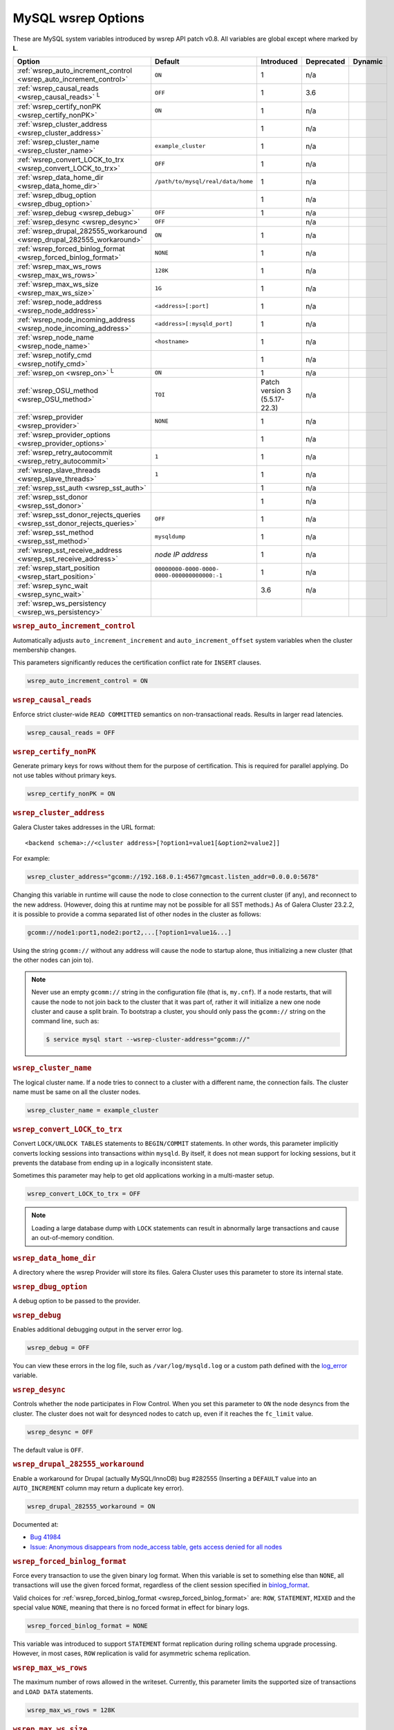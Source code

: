 ======================
 MySQL wsrep Options
======================
.. _`MySQL wsrep Options`:
.. index::
   single: Drupal
.. index::
   pair: Logs; Debug log


These are MySQL system variables introduced by wsrep API patch v0.8. All variables are global except where marked by **L**.


+---------------------------------------+------------------------------------+----------------------+--------------------+----------+
| Option                                | Default                            | Introduced           | Deprecated         | Dynamic  |
+=======================================+====================================+======================+====================+==========+
| :ref:`wsrep_auto_increment_control    | ``ON``                             | 1                    | n/a                |          |
| <wsrep_auto_increment_control>`       |                                    |                      |                    |          |
+---------------------------------------+------------------------------------+----------------------+--------------------+----------+
| :ref:`wsrep_causal_reads              | ``OFF``                            | 1                    | 3.6                |          |
| <wsrep_causal_reads>` :sup:`L`        |                                    |                      |                    |          |
+---------------------------------------+------------------------------------+----------------------+--------------------+----------+
| :ref:`wsrep_certify_nonPK             | ``ON``                             | 1                    | n/a                |          |
| <wsrep_certify_nonPK>`                |                                    |                      |                    |          |
+---------------------------------------+------------------------------------+----------------------+--------------------+----------+
| :ref:`wsrep_cluster_address           |                                    | 1                    | n/a                |          |
| <wsrep_cluster_address>`              |                                    |                      |                    |          |
+---------------------------------------+------------------------------------+----------------------+--------------------+----------+
| :ref:`wsrep_cluster_name              | ``example_cluster``                | 1                    | n/a                |          |
| <wsrep_cluster_name>`                 |                                    |                      |                    |          |
+---------------------------------------+------------------------------------+----------------------+--------------------+----------+
| :ref:`wsrep_convert_LOCK_to_trx       | ``OFF``                            | 1                    | n/a                |          |
| <wsrep_convert_LOCK_to_trx>`          |                                    |                      |                    |          |
+---------------------------------------+------------------------------------+----------------------+--------------------+----------+
| :ref:`wsrep_data_home_dir             | ``/path/to/mysql/real/data/home``  | 1                    | n/a                |          |
| <wsrep_data_home_dir>`                |                                    |                      |                    |          |
+---------------------------------------+------------------------------------+----------------------+--------------------+----------+
| :ref:`wsrep_dbug_option               |                                    | 1                    | n/a                |          |
| <wsrep_dbug_option>`                  |                                    |                      |                    |          |
+---------------------------------------+------------------------------------+----------------------+--------------------+----------+
| :ref:`wsrep_debug                     | ``OFF``                            | 1                    | n/a                |          |
| <wsrep_debug>`                        |                                    |                      |                    |          |
+---------------------------------------+------------------------------------+----------------------+--------------------+----------+
| :ref:`wsrep_desync                    | ``OFF``                            |                      | n/a                |          |
| <wsrep_desync>`                       |                                    |                      |                    |          |
+---------------------------------------+------------------------------------+----------------------+--------------------+----------+
| :ref:`wsrep_drupal_282555_workaround  | ``ON``                             | 1                    | n/a                |          |
| <wsrep_drupal_282555_workaround>`     |                                    |                      |                    |          |
+---------------------------------------+------------------------------------+----------------------+--------------------+----------+
| :ref:`wsrep_forced_binlog_format      | ``NONE``                           | 1                    | n/a                |          |
| <wsrep_forced_binlog_format>`         |                                    |                      |                    |          |
+---------------------------------------+------------------------------------+----------------------+--------------------+----------+
| :ref:`wsrep_max_ws_rows               | ``128K``                           | 1                    | n/a                |          |
| <wsrep_max_ws_rows>`                  |                                    |                      |                    |          |
+---------------------------------------+------------------------------------+----------------------+--------------------+----------+
| :ref:`wsrep_max_ws_size               | ``1G``                             | 1                    | n/a                |          |
| <wsrep_max_ws_size>`                  |                                    |                      |                    |          |
+---------------------------------------+------------------------------------+----------------------+--------------------+----------+
| :ref:`wsrep_node_address              | ``<address>[:port]``               | 1                    | n/a                |          |
| <wsrep_node_address>`                 |                                    |                      |                    |          |
+---------------------------------------+------------------------------------+----------------------+--------------------+----------+
| :ref:`wsrep_node_incoming_address     | ``<address>[:mysqld_port]``        | 1                    | n/a                |          |
| <wsrep_node_incoming_address>`        |                                    |                      |                    |          |
+---------------------------------------+------------------------------------+----------------------+--------------------+----------+
| :ref:`wsrep_node_name                 | ``<hostname>``                     | 1                    | n/a                |          |
| <wsrep_node_name>`                    |                                    |                      |                    |          |
+---------------------------------------+------------------------------------+----------------------+--------------------+----------+
| :ref:`wsrep_notify_cmd                |                                    | 1                    | n/a                |          |
| <wsrep_notify_cmd>`                   |                                    |                      |                    |          |
+---------------------------------------+------------------------------------+----------------------+--------------------+----------+
| :ref:`wsrep_on                        | ``ON``                             | 1                    | n/a                |          |
| <wsrep_on>` :sup:`L`                  |                                    |                      |                    |          |
+---------------------------------------+------------------------------------+----------------------+--------------------+----------+
| :ref:`wsrep_OSU_method                | ``TOI``                            | Patch version 3      | n/a                |          |
| <wsrep_OSU_method>`                   |                                    | (5.5.17-22.3)        |                    |          |
+---------------------------------------+------------------------------------+----------------------+--------------------+----------+
| :ref:`wsrep_provider                  | ``NONE``                           | 1                    | n/a                |          |
| <wsrep_provider>`                     |                                    |                      |                    |          |
+---------------------------------------+------------------------------------+----------------------+--------------------+----------+
| :ref:`wsrep_provider_options          |                                    | 1                    | n/a                |          |
| <wsrep_provider_options>`             |                                    |                      |                    |          |
+---------------------------------------+------------------------------------+----------------------+--------------------+----------+
| :ref:`wsrep_retry_autocommit          | ``1``                              | 1                    | n/a                |          |
| <wsrep_retry_autocommit>`             |                                    |                      |                    |          |
+---------------------------------------+------------------------------------+----------------------+--------------------+----------+
| :ref:`wsrep_slave_threads             | ``1``                              | 1                    | n/a                |          |
| <wsrep_slave_threads>`                |                                    |                      |                    |          |
+---------------------------------------+------------------------------------+----------------------+--------------------+----------+
| :ref:`wsrep_sst_auth                  |                                    | 1                    | n/a                |          |
| <wsrep_sst_auth>`                     |                                    |                      |                    |          |
+---------------------------------------+------------------------------------+----------------------+--------------------+----------+
| :ref:`wsrep_sst_donor                 |                                    | 1                    | n/a                |          |
| <wsrep_sst_donor>`                    |                                    |                      |                    |          |
+---------------------------------------+------------------------------------+----------------------+--------------------+----------+
| :ref:`wsrep_sst_donor_rejects_queries | ``OFF``                            | 1                    | n/a                |          |
| <wsrep_sst_donor_rejects_queries>`    |                                    |                      |                    |          |
+---------------------------------------+------------------------------------+----------------------+--------------------+----------+
| :ref:`wsrep_sst_method                | ``mysqldump``                      | 1                    | n/a                |          |
| <wsrep_sst_method>`                   |                                    |                      |                    |          |
+---------------------------------------+------------------------------------+----------------------+--------------------+----------+
| :ref:`wsrep_sst_receive_address       | *node IP address*                  | 1                    | n/a                |          |
| <wsrep_sst_receive_address>`          |                                    |                      |                    |          |
+---------------------------------------+------------------------------------+----------------------+--------------------+----------+
| :ref:`wsrep_start_position            | ``00000000-0000-0000-              | 1                    | n/a                |          |
| <wsrep_start_position>`               | 0000-000000000000:-1``             |                      |                    |          |
+---------------------------------------+------------------------------------+----------------------+--------------------+----------+
| :ref:`wsrep_sync_wait                 |                                    | 3.6                  | n/a                |          |
| <wsrep_sync_wait>`                    |                                    |                      |                    |          |
+---------------------------------------+------------------------------------+----------------------+--------------------+----------+
| :ref:`wsrep_ws_persistency            |                                    |                      |                    |          |
| <wsrep_ws_persistency>`               |                                    |                      |                    |          |
+---------------------------------------+------------------------------------+----------------------+--------------------+----------+


.. rubric:: ``wsrep_auto_increment_control``
.. _`wsrep_auto_increment_control`:
.. index::
   pair: Parameters; wsrep_auto_increment_control

Automatically adjusts ``auto_increment_increment`` and ``auto_increment_offset`` system variables when the cluster membership changes.

This parameters significantly reduces the certification conflict rate for ``INSERT`` clauses.

.. code-block:: ini

   wsrep_auto_increment_control = ON



.. rubric:: ``wsrep_causal_reads``
.. _`wsrep_causal_reads`:
.. index::
   pair: Parameters; wsrep_causal_reads

Enforce strict cluster-wide ``READ COMMITTED`` semantics on non-transactional reads. Results in larger read latencies. 

.. code-block:: ini

   wsrep_causal_reads = OFF


.. seealso:: This feature has been **deprecated**.  It has been replaced by :ref:`wsrep_sync_wait <wsrep_sync_wait>`.



.. rubric:: ``wsrep_certify_nonPK``
.. _`wsrep_certify_nonPK`:
.. index::
   pair: Parameters; wsrep_certify_nonPK

Generate primary keys for rows without them for the purpose of certification. This is required for parallel applying. Do not use tables without primary keys. 

.. code-block:: ini

   wsrep_certify_nonPK = ON


.. rubric:: ``wsrep_cluster_address``
.. _`wsrep_cluster_address`:
.. index::
   pair: Parameters; wsrep_cluster_address
.. index::
   single: my.cnf

Galera Cluster takes addresses in the URL format::

    <backend schema>://<cluster address>[?option1=value1[&option2=value2]]

For example:

.. code-block:: ini

		wsrep_cluster_address="gcomm://192.168.0.1:4567?gmcast.listen_addr=0.0.0.0:5678"

Changing this variable in runtime will cause the node to close connection to the current cluster (if any), and reconnect to the new address. (However, doing this at runtime may not be possible for all SST methods.) As of Galera Cluster 23.2.2, it is possible to provide a comma separated list of other nodes in the cluster as follows:

.. code-block:: text

    gcomm://node1:port1,node2:port2,...[?option1=value1&...]

Using the string ``gcomm://`` without any address will cause the node to startup alone, thus initializing a new cluster (that the other nodes can join to).

.. note:: Never use an empty ``gcomm://`` string in the configuration file (that is, ``my.cnf``). If a node restarts, that will cause the node to not join back to the cluster that it was part of, rather it will initialize a new one node cluster and cause a split brain. To bootstrap a cluster, you should only pass the ``gcomm://`` string on the command line, such as:

	.. code-block:: console
	
		$ service mysql start --wsrep-cluster-address="gcomm://"


.. rubric:: ``wsrep_cluster_name``
.. _`wsrep_cluster_name`:
.. index::
   pair: Parameters; wsrep_cluster_name

The logical cluster name. If a node tries to connect to a cluster with a different name, the connection fails. The cluster name must be same on all the cluster nodes. 

.. code-block:: ini

   wsrep_cluster_name = example_cluster

.. rubric:: ``wsrep_convert_LOCK_to_trx``
.. _`wsrep_convert_LOCK_to_trx`:
.. index::
   pair: Parameters; wsrep_convert_LOCK_to_trx

Convert ``LOCK/UNLOCK TABLES`` statements to ``BEGIN/COMMIT`` statements. In other words, this parameter implicitly converts locking sessions into transactions within ``mysqld``. By itself, it does not mean support for locking sessions, but it prevents the database from ending up in a logically inconsistent state.

Sometimes this parameter may help to get old applications working in a multi-master setup.

.. code-block:: ini

   wsrep_convert_LOCK_to_trx = OFF


.. note:: Loading a large database dump with ``LOCK`` statements can result in abnormally large transactions and cause an out-of-memory condition.



.. rubric:: ``wsrep_data_home_dir``
.. _`wsrep_data_home_dir`:
.. index::
   pair: Parameters; wsrep_data_home_dir

A directory where the wsrep Provider will store its files.  Galera Cluster uses this parameter to store its internal state.



.. rubric:: ``wsrep_dbug_option``
.. _`wsrep_dbug_option`:
.. index::
   pair: Parameters; wsrep_dbug_option

A debug option to be passed to the provider.


.. rubric:: ``wsrep_debug``
.. _`wsrep_debug`:
.. index::
   pair: Parameters; wsrep_debug

Enables additional debugging output in the server error log.

.. code-block:: ini

   wsrep_debug = OFF

You can view these errors in the log file, such as ``/var/log/mysqld.log`` or a custom path defined with the  
`log_error <https://dev.mysql.com/doc/refman/5.5/en/server-system-variables.html#sysvar_log_error>`_ variable.

   

.. rubric:: ``wsrep_desync``
.. _`wsrep_desync`:
.. index::
   pair: Parameters; wsrep_desync

Controls whether the node participates in Flow Control.  When you set this parameter to ``ON`` the node desyncs from the cluster.  The cluster does not wait for desynced nodes to catch up, even if it reaches the ``fc_limit`` value.

.. code-block:: ini

   wsrep_desync = OFF

The default value is ``OFF``.

.. seealso:: For more information on what Flow Control is and how to configure it for your cluster, see :doc:`nodestates` and :doc:`managingfc`.



.. rubric:: ``wsrep_drupal_282555_workaround``
.. _`wsrep_drupal_282555_workaround`:
.. index::
   pair: Parameters; wsrep_drupal_282555_workaround

Enable a workaround for Drupal (actually MySQL/InnoDB) bug #282555 (Inserting a ``DEFAULT`` value into an ``AUTO_INCREMENT`` column may return a duplicate key error).

.. code-block:: ini

   wsrep_drupal_282555_workaround = ON

Documented at:

- `Bug 41984 <http://bugs.mysql.com/bug.php?id=41984>`_
- `Issue: Anonymous disappears from node_access table, gets access denied for all nodes <http://drupal.org/node/282555>`_


.. rubric:: ``wsrep_forced_binlog_format``
.. _`wsrep_forced_binlog_format`:
.. index::
   pair: Parameters; wsrep_forced_binlog_format

Force every transaction to use the given binary log format. When this variable is set to something else than ``NONE``, all transactions will use the given forced format, regardless of the client session specified in `binlog_format <https://dev.mysql.com/doc/refman/5.5/en/binary-log-setting.html>`_.

Valid choices for :ref:`wsrep_forced_binlog_format <wsrep_forced_binlog_format>` are: ``ROW``, ``STATEMENT``, ``MIXED`` and the special value ``NONE``, meaning that there is no forced format in effect for binary logs.

.. code-block:: ini

   wsrep_forced_binlog_format = NONE

This variable was introduced to support ``STATEMENT`` format replication during  rolling schema upgrade processing. However, in most cases, ``ROW`` replication is valid for asymmetric schema replication.



.. rubric:: ``wsrep_max_ws_rows``
.. _`wsrep_max_ws_rows`:
.. index::
   pair: Parameters; wsrep_max_ws_rows

The maximum number of rows allowed in the writeset. Currently, this parameter limits the supported size of transactions and ``LOAD DATA`` statements.

.. code-block:: ini

   wsrep_max_ws_rows = 128K


.. rubric:: ``wsrep_max_ws_size``
.. _`wsrep_max_ws_size`:
.. index::
   pair: Parameters; wsrep_max_ws_size

The maximum allowed writeset size. Currently, this parameter limits the supported size of transactions and ``LOAD DATA`` statements.

.. code-block:: ini

   wsrep_max_ws_size = 1G

The maximum allowed write-set size is ``2G``.


.. rubric:: ``wsrep_node_address``
.. _`wsrep_node_address`:
.. index::
   pair: Parameters; wsrep_node_address

An option to explicitly specify the network address of the node, if autoguessing for some reason does not produce desirable results (multiple network interfaces, NAT, etc.)

.. code-block:: ini

   wsrep_node_address = 192.168.1.1:4567


By default, the address of the first network interface (``eth0``) and the default port ``4567`` are used. The ``<address>`` and ``:port`` will be passed to the Galera replication Plugin to be used as a base address in its communications. It will also be used to derive the default values for parameters :ref:`wsrep_sst_receive_address <wsrep_sst_receive_address>` and :ref:`ist.recv_addr <ist.recv_addr>`.


.. rubric:: ``wsrep_node_incoming_address``
.. _`wsrep_node_incoming_address`:
.. index::
   pair: Parameters; wsrep_node_incoming_address

The address at which the server expects client connections.  Intended for integration with load balancers. Not used for now.

.. code-block:: ini

   wsrep_node_incoming_address = 192.168.1.1:3306


.. rubric:: ``wsrep_node_name``
.. _`wsrep_node_name`:
.. index::
   pair: Parameters; wsrep_node_name

The logical node name - for convenience.

.. code-block:: ini

   wsrep_node_name = node1


.. rubric:: ``wsrep_notify_cmd``
.. _`wsrep_notify_cmd`:
.. index::
   pair: Parameters; wsrep_notify_cmd

This command is run whenever the cluster membership or state of this node changes. This option can be used to (re)configure load balancers, raise alarms, and so on. The command passes on one or more of the following options:

--status <status str>        The status of this node. The possible statuses are:

                             - ``Undefined`` The node has just started up and is not connected to any :term:`Primary Component`.
                               
                             - ``Joiner`` The node is connected to a primary component and now is receiving state snapshot.
                             
                             - ``Donor`` The node is connected to primary component and now is sending state snapshot.
                             
                             - ``Joined`` The node has a complete state and now is catching up with the cluster.  
                             
                             - ``Synced`` The node has synchronized itself with the cluster.
                             
                             - ``Error(<error code if available>)`` The node is in an error state.
                                
--uuid <state UUID>          The cluster state UUID.

--primary <yes/no>           Whether the current cluster component is primary or not.

--members <list>             A comma-separated list of the component member UUIDs.
                             The members are presented in the following syntax: 
                            
                             - ``<node UUID>`` A unique node ID. The wsrep Provider automatically assigns this ID for each node.
                             
                             - ``<node name>`` The node name as it is set in the ``wsrep_node_name`` option.
                             
                             - ``<incoming address>`` The address for client connections as it is set in the ``wsrep_node_incoming_address`` option.

--index                      The index of this node in the node list.

.. seealso:: For an example script that updates two tables on the local node, with changes taking place at the cluster level, see the follow `script <http://bazaar.launchpad.net/~codership/codership-mysql/wsrep-5.5/view/head:/support-files/wsrep_notify.sh>`_.



.. rubric:: ``wsrep_on``
.. _`wsrep_on`:
.. index::
   pair: Parameters; wsrep_on

Use write-set replication. When switched ``OFF``, no changes made in this session will be replicated.

.. code-block:: ini

   wsrep_on = ON


.. rubric:: ``wsrep_OSU_method``
.. _`wsrep_OSU_method`:
.. index::
   pair: Parameters; wsrep_OSU_method

Online schema upgrade method (MySQL >= 5.5.17). See also :ref:`Schema Upgrades <Schema Upgrades>`.

Online Schema Upgrade (OSU) can be performed with two
alternative methods:

- **Total Order Isolation (TOI)** runs the DDL statement in all cluster nodes in the same total order sequence, locking the affected table for the duration of the operation. This may result in the whole cluster being blocked for the duration of the operation.

- **Rolling Schema Upgrade (RSU)** executes the DDL statement only locally, thus blocking one cluster node only. During the DDL processing, the node is not replicating and may be unable to process replication events (due to a table lock). Once the DDL operation is complete, the node will catch up and sync with the cluster to become fully operational again. The DDL statement or its effects are not replicated; the user is responsible for manually performing this operation on each of the nodes.

.. code-block:: ini

   wsrep_OSU_method = TOI


.. rubric:: ``wsrep_provider``
.. _`wsrep_provider`:
.. index::
   pair: Parameters; wsrep_provider

A path to wsrep provider to load. If not specified, all calls to wsrep provider will be bypassed and the server behaves like a regular ``mysqld`` server.
   
.. code-block:: ini

   wsrep_provider = /usr/lib/galera/libgalera_smm.so


.. rubric:: ``wsrep_provider_options``
.. _`wsrep_provider_options`:
.. index::
   pair: Parameters; wsrep_provider_options

A string of provider options passed directly to the provider.

Usually, you just fine-tune:

- :ref:`gcache.size <gcache.size>`, that is, the size of the GCache ring buffer, which is used for Incremental State Transfer, among other things. 

- Group communication timeouts. See chapter :ref:`WAN Replication <wan-replication>`.

.. code-block:: ini

   wsrep_provider_options = "evs.user_send_window=2,gcache.size=128Mb"


.. seealso:: For more information on the available wsrep Provider options, see :doc:`galeraparameters`.


.. rubric:: ``wsrep_retry_autocommit``
.. _`wsrep_retry_autocommit`:
.. index::
   pair: Parameters; wsrep_retry_autocommit

If an autocommit query fails the certification test due to a cluster-wide conflict, we can retry it without returning an error to the client. This option sets how many times to retry.

.. code-block:: ini

   wsrep_retry_autocommit = 1

This option is analogous to rescheduling an autocommit query should it go into deadlock with other transactions in the database lock manager.


.. rubric:: ``wsrep_slave_threads``
.. _`wsrep_slave_threads`:
.. index::
   pair: Parameters; wsrep_slave_threads

How many threads to use for applying slave writesets. There are two things to consider when choosing the number:

- The number should be at least two times the number of CPU cores.

- Consider how many writing client connections the other nodes would have. Divide this by four and use that as the :ref:`wsrep_slave_threads <wsrep_slave_threads>` value.

.. code-block:: ini

   wsrep_slave_threads = 1



.. rubric:: ``wsrep_sst_auth``
.. _`wsrep_sst_auth`:
.. index::
   pair: Parameters; wsrep_sst_auth

Provides authentication information for state snapshot transfers.  The format for this parameter is ``<username>:<password>``.


.. code-block:: ini

   wsrep_sst_auth = wsrep_sst_username:mypassword


Use the same value on all nodes. This parameter is used to authenticate with both the state snapshot receiver and the state snapshot donor.

.. note:: Galera Cluster uses this parameter only for state snapshot transfer methods that use the database server rather than the logical volume.  If you set :ref:`wsrep_sst_method <wsrep_sst_method>` to ``mysqldump``, it uses the authentication information to access the database server.  If instead you set the method to ``rsync``, it ignores this parameter.




.. rubric:: ``wsrep_sst_donor``
.. _`wsrep_sst_donor`:
.. index::
   pair: Parameters; wsrep_sst_donor

A name (given in the :ref:`wsrep_node_name <wsrep_node_name>` parameter) of the server that should be used as a source for state transfer. If not specified, Galera Cluster will choose the most appropriate one.

.. code-block:: ini

   wsrep_sst_donor = donor_node_name

In this case, the group communication module monitors the node state for the purpose of flow control, state transfer and quorum calculations. The node can be a if it is in the ``SYNCED`` state. The first node in the ``SYNCED`` state in the index becomes the donor and is not available for requests. 

If there are no free ``SYNCED`` nodes at the moment, the joining node reports::

    Requesting state transfer failed: -11(Resource temporarily unavailable).
    Will keep retrying every 1 second(s)

and keeps on retrying the state transfer request until it succeeds. When the state transfer request succeeds, the entry below is written to log::

	Node 0 (XXX) requested state transfer from '*any*'. Selected 1 (XXX) as donor.


.. rubric:: ``wsrep_sst_donor_rejects_queries``
.. _`wsrep_sst_donor_rejects_queries`:
.. index::
   pair: Parameters; wsrep_sst_donor_rejects_queries
.. index::
   pair: Errors; ER_UNKNOWN_COM_ERROR

This parameter prevents blocking client sessions on a donor if the donor is performing a blocking SST, such as ``mysqldump`` or ``rsync``.

.. code-block:: ini

   wsrep_sst_donor_rejects_queries = OFF

In these situations, all queries return error ``ER_UNKNOWN_COM_ERROR, "Unknown command"`` like a joining node does. In this case, the client (or the JDBC driver) can reconnect to another node.

.. note:: As SST is scriptable, there is no way to tell whether the requested SST method is blocking or not. You may also want to avoid querying the donor even with non-blocking SST. Consequently, this variable will reject queries on the donor regardless of the SST (that is, also for ``xtrabackup``) even if the initial request concerned a blocking-only SST.

.. note:: The ``mysqldump`` SST does not work with this setting, as ``mysqldump`` must run queries on the donor and there is no way to distinguish a ``mysqldump`` session from a regular client session. 


.. rubric:: ``wsrep_sst_method``
.. _`wsrep_sst_method`:
.. index::
   pair: Parameters; wsrep_sst_method

The method to use for state snapshot transfers. The :ref:`wsrep_sst_method <wsrep_sst_method>` command will be called with the following arguments. 

.. code-block:: ini

   wsrep_sst_method = mysqldump

The supported methods are:

- ``mysqldump`` This is a slow (except for small datasets), but the most tested option.

- ``rsync`` This option is much faster than ``mysqldump`` on large datasets.

- ``rsync_wan`` This option is almost the same as ``rsync``, but uses the *delta-xfer* algorithm to minimize network traffic.

  .. note::  You can only use ``rsync`` when a node is starting. In other words, you cannot use ``rsync`` under a running InnoDB storage engine.
  
- ``xtrabackup`` This option is a fast and practically non-blocking SST method based on Percona's ``xtrabackup`` tool.

  If you want to use ``xtrabackup``, the following settings must be present in the ``my.cnf`` configuration file on all nodes:
  
  .. code-block:: ini

      [mysqld]
      wsrep_sst_auth=sst_user:<sst_user_ password>
      wsrep_sst_method=xtrabackup
      datadir=/path/to/datadir

      [client]
      socket=/path/to/socket


.. seealso:: For more information on scripting state snapshot transfers, see :doc:`scriptablesst`.



.. rubric:: ``wsrep_sst_receive_address``
.. _`wsrep_sst_receive_address`:
.. index::
   pair: Parameters; wsrep_sst_receive_address

The address at which this node expects to receive state transfers. Depends on the state transfer method. For example, for the ``mysqldump`` state transfer, it is the address and the port on which this server listens. By default this is set to the ``<address>`` part of :ref:`wsrep_node_address <wsrep_node_address>`.

.. code-block:: ini

   wsrep_sst_receive_address = 192.168.1.1

.. note:: Check that your firewall allows connections to this address from other cluster nodes.
  


.. rubric:: ``wsrep_start_position``
.. _`wsrep_start_position`:
.. index::
   pair: Parameters; wsrep_start_position

This variable exists for the sole purpose of notifying a joining node about state transfer completion.

.. code-block:: ini

   wsrep_start_position = 00000000-0000-0000-0000-000000000000:-1

.. seealso:: For more information on scripting state snapshot transfers, see :doc:`scriptablesst`.



.. rubric:: ``wsrep_sync_wait``
.. _`wsrep_sync_wait`:
.. index::
  pair: Parameters; wsrep_sync_wait
.. index::
  pair: Parameters; wsrep_causal_reads

Enforces strict cluster-wide causality checks, resulting in larger read latencies.

The node triggers causality checks in response to certain types of queries.  During the check, the node blocks new queries while the database server catches up with all updates made in the cluster to the point where the check was begun.  Once it reaches this point, the node executes the original query.  


.. code-block:: ini

   wsrep_sync_wait = 1

The parameter uses a bitmask to determine the type of causality check you want the node to run.  These are the available types:

- ``1`` Checks made on ``READ`` statements, including ``SELECT``, ``SHOW``, ``BEGIN`` / ``START TRANSACTION``.

- ``2`` Checks made on ``UPDATE`` and ``DELETE`` statements.

- ``3`` Checks made on ``READ``, ``UPDATE`` and ``DELETE`` statements.

- ``4`` Checks made on ``INSERT`` and ``REPLACE`` statements.

.. note:: Setting :ref:`wsrep_sync_wait <wsrep_sync_wait>` to ``1`` is the same as :ref:`wsrep_causal_reads <wsrep_causal_reads>` to ``ON``.  This deprecates :ref:`wsrep_causal_reads <wsrep_causal_reads>`.



.. rubric:: ``wsrep_ws_persistency``
.. _`wsrep_ws_persistency`:
.. index::
   pair: Parameters; wsrep_ws_persistency

Whether to store write-sets locally for debugging. Not used in 0.8.

.. code-block:: ini

   wsrep_ws_persistency = ON




.. |---|   unicode:: U+2014 .. EM DASH
   :trim:

